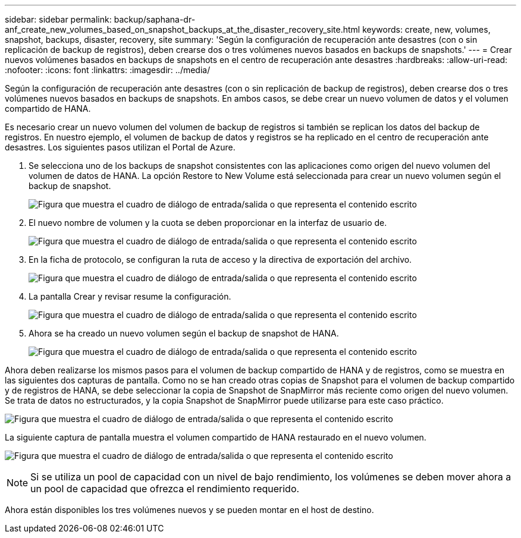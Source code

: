 ---
sidebar: sidebar 
permalink: backup/saphana-dr-anf_create_new_volumes_based_on_snapshot_backups_at_the_disaster_recovery_site.html 
keywords: create, new, volumes, snapshot, backups, disaster, recovery, site 
summary: 'Según la configuración de recuperación ante desastres (con o sin replicación de backup de registros), deben crearse dos o tres volúmenes nuevos basados en backups de snapshots.' 
---
= Crear nuevos volúmenes basados en backups de snapshots en el centro de recuperación ante desastres
:hardbreaks:
:allow-uri-read: 
:nofooter: 
:icons: font
:linkattrs: 
:imagesdir: ../media/


[role="lead"]
Según la configuración de recuperación ante desastres (con o sin replicación de backup de registros), deben crearse dos o tres volúmenes nuevos basados en backups de snapshots. En ambos casos, se debe crear un nuevo volumen de datos y el volumen compartido de HANA.

Es necesario crear un nuevo volumen del volumen de backup de registros si también se replican los datos del backup de registros. En nuestro ejemplo, el volumen de backup de datos y registros se ha replicado en el centro de recuperación ante desastres. Los siguientes pasos utilizan el Portal de Azure.

. Se selecciona uno de los backups de snapshot consistentes con las aplicaciones como origen del nuevo volumen del volumen de datos de HANA. La opción Restore to New Volume está seleccionada para crear un nuevo volumen según el backup de snapshot.
+
image:saphana-dr-anf_image19.png["Figura que muestra el cuadro de diálogo de entrada/salida o que representa el contenido escrito"]

. El nuevo nombre de volumen y la cuota se deben proporcionar en la interfaz de usuario de.
+
image:saphana-dr-anf_image20.png["Figura que muestra el cuadro de diálogo de entrada/salida o que representa el contenido escrito"]

. En la ficha de protocolo, se configuran la ruta de acceso y la directiva de exportación del archivo.
+
image:saphana-dr-anf_image21.png["Figura que muestra el cuadro de diálogo de entrada/salida o que representa el contenido escrito"]

. La pantalla Crear y revisar resume la configuración.
+
image:saphana-dr-anf_image22.png["Figura que muestra el cuadro de diálogo de entrada/salida o que representa el contenido escrito"]

. Ahora se ha creado un nuevo volumen según el backup de snapshot de HANA.
+
image:saphana-dr-anf_image23.png["Figura que muestra el cuadro de diálogo de entrada/salida o que representa el contenido escrito"]



Ahora deben realizarse los mismos pasos para el volumen de backup compartido de HANA y de registros, como se muestra en las siguientes dos capturas de pantalla. Como no se han creado otras copias de Snapshot para el volumen de backup compartido y de registros de HANA, se debe seleccionar la copia de Snapshot de SnapMirror más reciente como origen del nuevo volumen. Se trata de datos no estructurados, y la copia Snapshot de SnapMirror puede utilizarse para este caso práctico.

image:saphana-dr-anf_image24.png["Figura que muestra el cuadro de diálogo de entrada/salida o que representa el contenido escrito"]

La siguiente captura de pantalla muestra el volumen compartido de HANA restaurado en el nuevo volumen.

image:saphana-dr-anf_image25.png["Figura que muestra el cuadro de diálogo de entrada/salida o que representa el contenido escrito"]


NOTE: Si se utiliza un pool de capacidad con un nivel de bajo rendimiento, los volúmenes se deben mover ahora a un pool de capacidad que ofrezca el rendimiento requerido.

Ahora están disponibles los tres volúmenes nuevos y se pueden montar en el host de destino.
